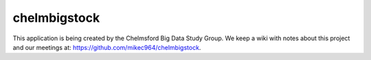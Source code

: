 #############
chelmbigstock
#############

This application is being created by the Chelmsford Big Data Study Group. We keep a wiki with notes about this project and our meetings at:
https://github.com/mikec964/chelmbigstock.
